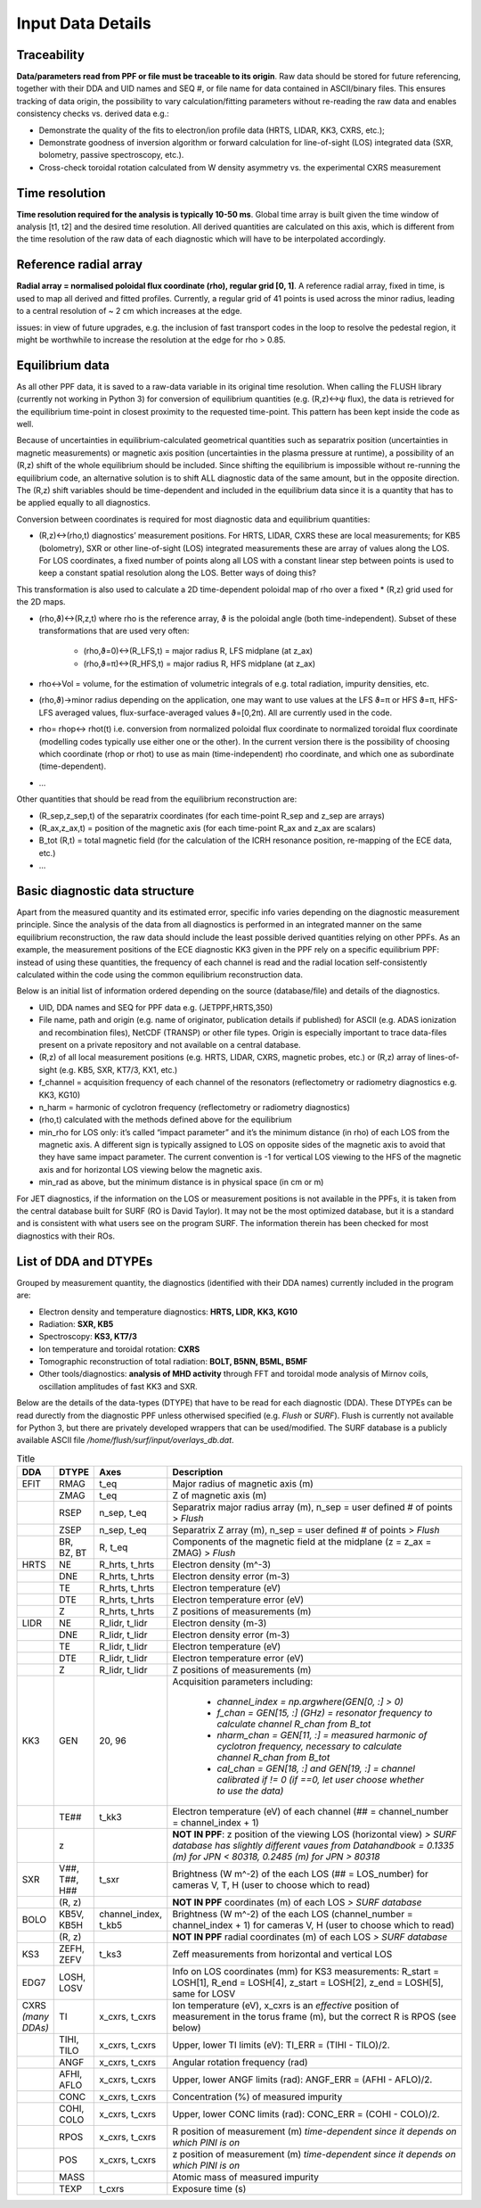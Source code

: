 Input Data Details
==============================

Traceability
-----------------
**Data/parameters read from PPF or file must be traceable to its origin**. Raw data should be stored for future referencing, together with their DDA and UID names and SEQ #, or file name for data contained in ASCII/binary files. This ensures tracking of data origin, the possibility to vary calculation/fitting parameters without re-reading the raw data and enables consistency checks vs. derived data e.g.: 


* Demonstrate the quality of the fits to electron/ion profile data (HRTS, LIDAR, KK3, CXRS, etc.); 

* Demonstrate goodness of inversion algorithm or forward calculation for line-of-sight (LOS) integrated data (SXR, bolometry, passive spectroscopy, etc.).

* Cross-check toroidal rotation calculated from W density asymmetry vs. the experimental CXRS measurement


Time resolution
-----------------
**Time resolution required for the analysis is typically 10-50 ms**. Global time array is built given the time window of analysis [t1, t2] and the desired time resolution. All derived quantities are calculated on this axis, which is different from the time resolution of the raw data of each diagnostic which will have to be interpolated accordingly.


Reference radial array
--------------------------
**Radial array = normalised poloidal flux coordinate (rho), regular grid [0, 1]**. A reference radial array, fixed in time, is used to map all derived and fitted profiles. Currently, a regular grid of 41 points is used across the minor radius, leading to a central resolution of ~ 2 cm which increases at the edge. 

issues: in view of future upgrades, e.g. the inclusion of fast transport codes in the loop to resolve the pedestal region, it might be worthwhile to increase the resolution at the edge for rho > 0.85. 


Equilibrium data
----------------------
As all other PPF data, it is saved to a raw-data variable in its original time resolution. When calling the FLUSH library (currently not working in Python 3) for conversion of equilibrium quantities (e.g. (R,z)↔ψ flux), the data is retrieved for the equilibrium time-point in closest proximity to the requested time-point. This pattern has been kept inside the code as well.


Because of uncertainties in equilibrium-calculated geometrical quantities such as separatrix position (uncertainties in magnetic measurements) or magnetic axis position (uncertainties in the plasma pressure at runtime), a possibility of an (R,z) shift of the whole equilibrium should be included. Since shifting the equilibrium is impossible without re-running the equilibrium code, an alternative solution is to shift ALL diagnostic data of the same amount, but in the opposite direction. The (R,z) shift variables should be time-dependent and included in the equilibrium data since it is a quantity that has to be applied equally to all diagnostics.


Conversion between coordinates is required for most diagnostic data and equilibrium quantities: 


* (R,z)↔(rho,t) diagnostics’ measurement positions. For HRTS, LIDAR, CXRS these are local measurements; for KB5 (bolometry), SXR or other line-of-sight (LOS) integrated measurements these are array of values along the LOS. For LOS coordinates, a fixed number of points along all LOS with a constant linear step between points is used to keep a constant spatial resolution along the LOS. Better ways of doing this?

This transformation is also used to calculate a 2D time-dependent poloidal map of rho over a fixed * (R,z) grid used for the 2D maps.

* (rho,ϑ)↔(R,z,t) where rho is the reference array, ϑ is the poloidal angle (both time-independent). Subset of these transformations that are used very often:


	* (rho,ϑ=0)↔(R_LFS,t) = major radius R, LFS midplane (at z_ax)

	* (rho,ϑ=π)↔(R_HFS,t) = major radius R, HFS midplane (at z_ax)


* rho↔Vol = volume, for the estimation of volumetric integrals of e.g. total radiation, impurity densities, etc.

* (rho,ϑ)→minor radius depending on the application, one may want to use values at the LFS ϑ=π or HFS ϑ=π, HFS-LFS averaged values, flux-surface-averaged values ϑ=[0,2π). All are currently used in the code. 

* rho= rhop↔ rhot(t) i.e. conversion from normalized poloidal flux coordinate to normalized toroidal flux coordinate (modelling codes typically use either one or the other). In the current version there is the possibility of choosing which coordinate (rhop or rhot) to use as main (time-independent) rho coordinate, and which one as subordinate (time-dependent).

* …


Other quantities that should be read from the equilibrium reconstruction are:


* (R_sep,z_sep,t) of the separatrix coordinates (for each time-point R_sep and z_sep are arrays) 

* (R_ax,z_ax,t) = position of the magnetic axis (for each time-point R_ax and z_ax are scalars)

* B_tot (R,t) = total magnetic field (for the calculation of the ICRH resonance position, re-mapping of the ECE data, etc.)

* …


Basic diagnostic data structure
-------------------------------------------
Apart from the measured quantity and its estimated error, specific info varies depending on the diagnostic measurement principle. Since the analysis of the data from all diagnostics is performed in an integrated manner on the same equilibrium reconstruction, the raw data should include the least possible derived quantities relying on other PPFs. As an example, the measurement positions of the ECE diagnostic KK3 given in the PPF rely on a specific equilibrium PPF: instead of using these quantities, the frequency of each channel is read and the radial location self-consistently calculated within the code using the common equilibrium reconstruction data.


Below is an initial list of information ordered depending on the source (database/file) and details of the diagnostics.


* UID, DDA names and SEQ for PPF data e.g. (JETPPF,HRTS,350)

* File name, path and origin (e.g. name of originator, publication details if published) for ASCII (e.g. ADAS ionization and recombination files), NetCDF (TRANSP) or other file types. Origin is especially important to trace data-files present on a private repository and not available on a central database.

* (R,z) of all local measurement positions (e.g. HRTS, LIDAR, CXRS, magnetic probes, etc.) or (R,z) array of lines-of-sight (e.g. KB5, SXR, KT7/3, KX1, etc.)

* f_channel = acquisition frequency of each channel of the resonators (reflectometry or radiometry diagnostics e.g. KK3, KG10)

* n_harm = harmonic of cyclotron frequency (reflectometry or radiometry diagnostics)

* (rho,t) calculated with the methods defined above for the equilibrium

* min_rho for LOS only: it’s called “impact parameter”  and it’s the minimum distance (in rho) of each LOS from the magnetic axis. A different sign is typically assigned to LOS on opposite sides of the magnetic axis to avoid that they have same impact parameter. The current convention is -1 for vertical LOS viewing to the HFS of the magnetic axis and for horizontal LOS viewing below the magnetic axis.

* min_rad as above, but the minimum distance is in physical space (in cm or m)


For JET diagnostics, if the information on the LOS or measurement positions is not available in the PPFs, it is taken from the central database built for SURF (RO is David Taylor). It may not be the most optimized database, but it is a standard and is consistent with what users see on the program SURF. The information therein has been checked for most diagnostics with their ROs.

.. _dtype:

List of DDA and DTYPEs
----------------------------

Grouped by measurement quantity, the diagnostics (identified with their DDA names) currently included in the program are:

* Electron density and temperature diagnostics: **HRTS, LIDR, KK3, KG10**
* Radiation: **SXR, KB5**
* Spectroscopy: **KS3, KT7/3**
* Ion temperature and toroidal rotation: **CXRS**
* Tomographic reconstruction of total radiation: **BOLT, B5NN, B5ML, B5MF**
* Other tools/diagnostics: **analysis of MHD activity** through FFT and toroidal mode analysis of Mirnov coils, oscillation amplitudes of fast KK3 and SXR.

Below are the details of the data-types (DTYPE) that have to be read for each diagnostic (DDA). These DTYPEs can be read durectly from the diagnostic PPF unless otherwised specified (e.g. *Flush* or *SURF*). Flush is currently not available for Python 3, but there are privately developed wrappers that can be used/modified. The SURF database is a publicly available ASCII file */home/flush/surf/input/overlays_db.dat*.

.. list-table:: Title
	:widths: 5 5 10 60
	:header-rows: 1
	
	* 	- DDA
		- DTYPE
		- Axes
		- Description
	* 	- EFIT
		- RMAG
		- t_eq
		- Major radius of magnetic axis (m)

	* 	- 
		- ZMAG
		- t_eq
		- Z of magnetic axis (m)

	* 	- 
		- RSEP
		- n_sep, t_eq
		- Separatrix major radius array (m), n_sep = user defined # of points > *Flush*
	* 	- 
		- ZSEP
		- n_sep, t_eq
		- Separatrix Z array (m), n_sep = user defined # of points  > *Flush*
	* 	- 
		- BR, BZ, BT
		- R, t_eq
		- Components of the magnetic field at the midplane (z = z_ax = ZMAG)  > *Flush*
	* 	- HRTS
		- NE
		- R_hrts, t_hrts
		- Electron density (m^-3)
	* 	- 
		- DNE	
		- R_hrts, t_hrts	
		- Electron density error (m-3)

	*	- 
		- TE	
		- R_hrts, t_hrts
		- Electron temperature (eV)

	* 	- 
		- DTE	
		- R_hrts, t_hrts
		- Electron temperature error (eV)

	* 	- 
		- Z	
		- R_hrts, t_hrts

		- Z positions of measurements (m)
	* 	- LIDR
		- NE	
		- R_lidr, t_lidr
		- Electron density (m-3)

	* 	- 
		- DNE	
		- R_lidr, t_lidr	
		- Electron density error (m-3)

	* 	- 
		- TE	
		- R_lidr, t_lidr
		- Electron temperature (eV)

	* 	- 
		- DTE	
		- R_lidr, t_lidr
		- Electron temperature error (eV)

	*	-
		- Z	
		- R_lidr, t_lidr
		- Z positions of measurements (m)
	
	*	- KK3
		- GEN
		- 20, 96
		- Acquisition parameters including: 
			
			* *channel_index = np.argwhere(GEN[0, :] > 0)*
			* *f_chan = GEN[15, :] (GHz) = resonator frequency to calculate channel R_chan from B_tot*
			* *nharm_chan = GEN[11, :] = measured harmonic of cyclotron frequency, necessary to calculate channel R_chan from B_tot*
			* *cal_chan = GEN[18, :] and GEN[19, :] = channel calibrated if != 0 (if ==0, let user choose whether to use the data)*
	*	- 
		- TE##
		- t_kk3
		- Electron temperature (eV) of each channel (## = channel_number = channel_index + 1)
	*	- 
		- z 
		- 
		- **NOT IN PPF**: z position of the viewing LOS (horizontal view) *> SURF database has slightly different vaues from Datahandbook = 0.1335 (m) for JPN < 80318, 0.2485 (m) for JPN > 80318*
	*	- SXR
		- V##, T##, H##
		- t_sxr
		- Brightness (W m^-2) of the each LOS (## = LOS_number) for cameras V, T, H (user to choose which to read)
	*	-
		- (R, z)
		- 
		- **NOT IN PPF** coordinates (m) of each LOS *> SURF database*
	*	- BOLO
		- KB5V, KB5H
		- channel_index, t_kb5
		- Brightness (W m^-2) of the each LOS (channel_number = channel_index + 1) for cameras V, H (user to choose which to read)
	*	-
		- (R, z)
		- 
		- **NOT IN PPF** radial coordinates (m) of each LOS *> SURF database*
	* 	- KS3
		- ZEFH, ZEFV
		- t_ks3
		- Zeff measurements from horizontal and vertical LOS
	* 	- EDG7
		- LOSH, LOSV
		- 
		- Info on LOS coordinates (mm) for KS3 measurements: R_start = LOSH[1], R_end = LOSH[4], z_start = LOSH[2], z_end = LOSH[5], same for LOSV
	* 	- CXRS *(many DDAs)*
		- TI
		- x_cxrs, t_cxrs
		- Ion temperature (eV), x_cxrs is an *effective* position of measurement in the torus frame (m), but the correct R is RPOS (see below)
	*	-
		- TIHI, TILO
		- x_cxrs, t_cxrs
		- Upper, lower TI limits (eV): TI_ERR = (TIHI - TILO)/2.
	*	-
		- ANGF
		- x_cxrs, t_cxrs
		- Angular rotation frequency (rad)
	*	-
		- AFHI, AFLO
		- x_cxrs, t_cxrs
		- Upper, lower ANGF limits (rad): ANGF_ERR = (AFHI - AFLO)/2.
	*	-
		- CONC
		- x_cxrs, t_cxrs
		- Concentration (%) of measured impurity
	*	-
		- COHI, COLO
		- x_cxrs, t_cxrs
		- Upper, lower CONC limits (rad): CONC_ERR = (COHI - COLO)/2.
	*	-
		- RPOS
		- x_cxrs, t_cxrs
		- R position of measurement (m) *time-dependent since it depends on which PINI is on*
	*	-
		- POS
		- x_cxrs, t_cxrs
		- z position of measurement (m) *time-dependent since it depends on which PINI is on*
	*	-
		- MASS
		- 
		- Atomic mass of measured impurity
	*	-
		- TEXP
		- t_cxrs
		- Exposure time (s)
